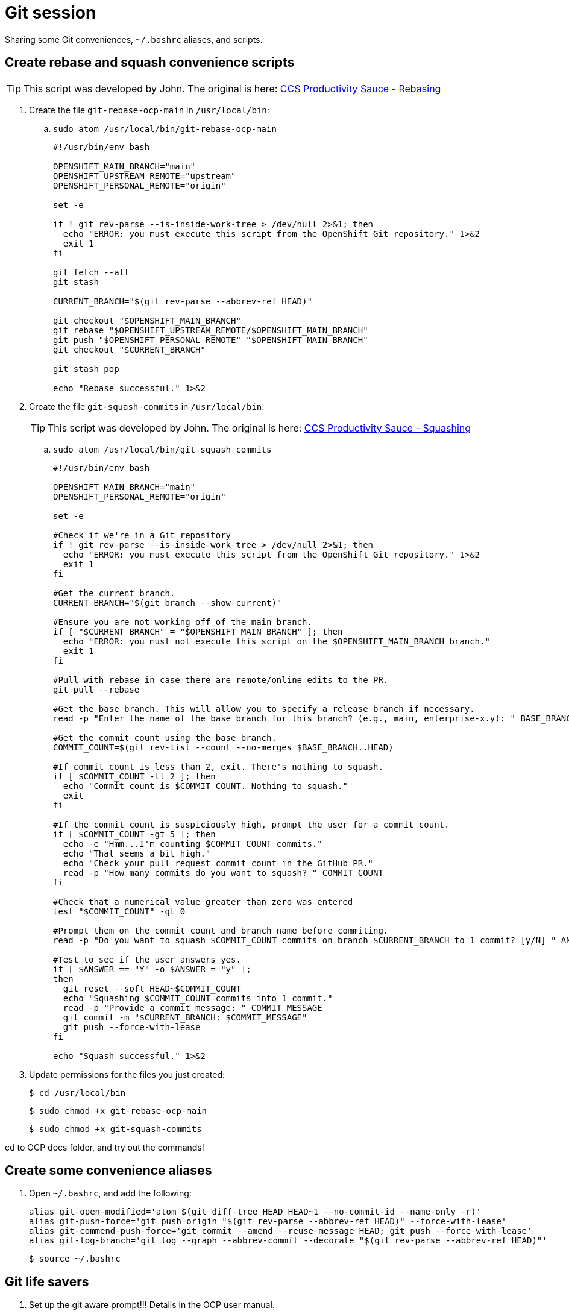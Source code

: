 = Git session

Sharing some Git conveniences, `~/.bashrc` aliases, and scripts.

== Create rebase and squash convenience scripts

[TIP]
====
This script was developed by John. The original is here: link:https://source.redhat.com/groups/public/ccs/ccs_blog/ccs_productivity_sauce_rebasing_the_upstream_master_or_main_branch[CCS Productivity Sauce - Rebasing]
====

. Create the file `git-rebase-ocp-main` in `/usr/local/bin`:

.. `sudo atom /usr/local/bin/git-rebase-ocp-main`
+
[source,text]
----
#!/usr/bin/env bash

OPENSHIFT_MAIN_BRANCH="main"
OPENSHIFT_UPSTREAM_REMOTE="upstream"
OPENSHIFT_PERSONAL_REMOTE="origin"

set -e

if ! git rev-parse --is-inside-work-tree > /dev/null 2>&1; then
  echo "ERROR: you must execute this script from the OpenShift Git repository." 1>&2
  exit 1
fi

git fetch --all
git stash

CURRENT_BRANCH="$(git rev-parse --abbrev-ref HEAD)"

git checkout "$OPENSHIFT_MAIN_BRANCH"
git rebase "$OPENSHIFT_UPSTREAM_REMOTE/$OPENSHIFT_MAIN_BRANCH"
git push "$OPENSHIFT_PERSONAL_REMOTE" "$OPENSHIFT_MAIN_BRANCH"
git checkout "$CURRENT_BRANCH"

git stash pop

echo "Rebase successful." 1>&2
----

. Create the file `git-squash-commits` in `/usr/local/bin`:
+
[TIP]
====
This script was developed by John. The original is here: link:https://source.redhat.com/groups/public/ccs/ccs_blog/ccs_productivity_sauce_squashing_commits_updated[CCS Productivity Sauce - Squashing]
====

.. `sudo atom /usr/local/bin/git-squash-commits`
+
[source,text]
----
#!/usr/bin/env bash

OPENSHIFT_MAIN_BRANCH="main"
OPENSHIFT_PERSONAL_REMOTE="origin"

set -e

#Check if we're in a Git repository
if ! git rev-parse --is-inside-work-tree > /dev/null 2>&1; then
  echo "ERROR: you must execute this script from the OpenShift Git repository." 1>&2
  exit 1
fi

#Get the current branch.
CURRENT_BRANCH="$(git branch --show-current)"

#Ensure you are not working off of the main branch.
if [ "$CURRENT_BRANCH" = "$OPENSHIFT_MAIN_BRANCH" ]; then
  echo "ERROR: you must not execute this script on the $OPENSHIFT_MAIN_BRANCH branch."
  exit 1
fi

#Pull with rebase in case there are remote/online edits to the PR.
git pull --rebase

#Get the base branch. This will allow you to specify a release branch if necessary.
read -p "Enter the name of the base branch for this branch? (e.g., main, enterprise-x.y): " BASE_BRANCH

#Get the commit count using the base branch.
COMMIT_COUNT=$(git rev-list --count --no-merges $BASE_BRANCH..HEAD)

#If commit count is less than 2, exit. There's nothing to squash.
if [ $COMMIT_COUNT -lt 2 ]; then
  echo "Commit count is $COMMIT_COUNT. Nothing to squash."
  exit
fi

#If the commit count is suspiciously high, prompt the user for a commit count.
if [ $COMMIT_COUNT -gt 5 ]; then
  echo -e "Hmm...I'm counting $COMMIT_COUNT commits."
  echo "That seems a bit high."
  echo "Check your pull request commit count in the GitHub PR."
  read -p "How many commits do you want to squash? " COMMIT_COUNT
fi

#Check that a numerical value greater than zero was entered
test "$COMMIT_COUNT" -gt 0

#Prompt them on the commit count and branch name before commiting.
read -p "Do you want to squash $COMMIT_COUNT commits on branch $CURRENT_BRANCH to 1 commit? [y/N] " ANSWER

#Test to see if the user answers yes.
if [ $ANSWER == "Y" -o $ANSWER = "y" ];
then
  git reset --soft HEAD~$COMMIT_COUNT
  echo "Squashing $COMMIT_COUNT commits into 1 commit."
  read -p "Provide a commit message: " COMMIT_MESSAGE
  git commit -m "$CURRENT_BRANCH: $COMMIT_MESSAGE"
  git push --force-with-lease
fi

echo "Squash successful." 1>&2
----

. Update permissions for the files you just created:
+
[source,terminal]
----
$ cd /usr/local/bin
----
+
[source,terminal]
----
$ sudo chmod +x git-rebase-ocp-main
----
+
[source,terminal]
----
$ sudo chmod +x git-squash-commits
----

cd to OCP docs folder, and try out the commands!

== Create some convenience aliases

. Open `~/.bashrc`, and add the following:
+
[source,text]
----
alias git-open-modified='atom $(git diff-tree HEAD HEAD~1 --no-commit-id --name-only -r)'
alias git-push-force='git push origin "$(git rev-parse --abbrev-ref HEAD)" --force-with-lease'
alias git-commend-push-force='git commit --amend --reuse-message HEAD; git push --force-with-lease'
alias git-log-branch='git log --graph --abbrev-commit --decorate "$(git rev-parse --abbrev-ref HEAD)"'
----
+
[source,terminal]
----
$ source ~/.bashrc
----

== Git life savers

. Set up the git aware prompt!!! Details in the OCP user manual.

. *Every single time* you open a local feature branch that is based on the main branch:
+
[source,terminal]
----
$ git fetch --all
----
+
[source,terminal]
----
$ git rebase upstream/main
----
+
If you are working on an enterprise branch for release notes (replace `$VERSION` with the version you are working on):
+
[source,terminal]
----
$ git rebase upstream/enterprise-$VERSION
----

== Git some

=== Be aware of open files when switching branches!

When you switch branches, the files in your editor will remain open.
Be careful when closing them.
If you inadvertently save the file, you run the risk of accidentally adding the file to the wrong branch.

=== git checkout -b my-branch / git checkout my-branch

Be careful with the `-b` switch.
`-b` means: "Create a new branch based on the current branch and give it this name".
`git checkout my-branch` just means change to the named branch.

=== Oh no! I'm in the middle of an incorrect rebase!

[source,terminal]
----
$ git rebase --abort
----

=== Oh no! I've saved some files by accident but haven't committed, and want to put every back as it was in the most recent commit

[source,terminal]
----
$ git restore .
----

=== Oh no! I've totally ruined my feature branch and I want to return it to pristine condition before any commits

* Reset hard and then push:
+
[source,terminal]
----
$ git reset --hard upstream/main
----
+
[source,terminal]
----
$ git-push-force
----
+
For a branch based on (for example), enterprise-4.10:
+
[source,terminal]
----
$ git reset --hard upstream/enterprise-4.10
----
+
[source,terminal]
----
$ git-push-force
----

=== Oh no! I've pushed an incorrect commit to a PR by mistake!

* Get the commit ID for the bad commit from `git log` and revert the commit, then push your changes. A new revert commit is added to the PR.
+
[source,terminal]
----
$ git-log-branch
----
+
[source,terminal]
----
$ git revert 16bf19550b9f49bceec7fda7f765040357e0bcaf
----
+
[source,terminal]
----
$ git push
----

=== Oh no! I want to reset to the last good commit on my local branch

* Reset to last good commit:
+
[source,terminal]
----
$ git-log-branch
----
+
[source,terminal]
----
$ git reset 16bf19550b9f49bceec7fda7f765040357e0bcaf
----
+
[source,terminal]
----
$ git add .
----
+
[source,terminal]
----
$ git commit -m "reseting to last good commit"
----
+
[source,terminal]
----
$ git-push-force
----

=== Oh no! I created a PR against the wrong base:

link:https://docs.github.com/en/pull-requests/collaborating-with-pull-requests/proposing-changes-to-your-work-with-pull-requests/changing-the-base-branch-of-a-pull-request[Change the base!]
